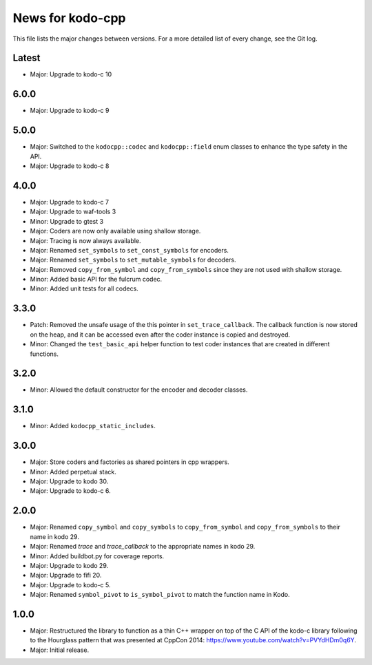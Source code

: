 News for kodo-cpp
=================

This file lists the major changes between versions. For a more detailed list
of every change, see the Git log.

Latest
------
* Major: Upgrade to kodo-c 10

6.0.0
-----
* Major: Upgrade to kodo-c 9

5.0.0
-----
* Major: Switched to the ``kodocpp::codec`` and ``kodocpp::field`` enum classes
  to enhance the type safety in the API.
* Major: Upgrade to kodo-c 8

4.0.0
-----
* Major: Upgrade to kodo-c 7
* Major: Upgrade to waf-tools 3
* Minor: Upgrade to gtest 3
* Major: Coders are now only available using shallow storage.
* Major: Tracing is now always available.
* Major: Renamed ``set_symbols`` to ``set_const_symbols`` for encoders.
* Major: Renamed ``set_symbols`` to ``set_mutable_symbols`` for decoders.
* Major: Removed ``copy_from_symbol`` and ``copy_from_symbols`` since they
  are not used with shallow storage.
* Minor: Added basic API for the fulcrum codec.
* Minor: Added unit tests for all codecs.

3.3.0
-----
* Patch: Removed the unsafe usage of the this pointer in ``set_trace_callback``.
  The callback function is now stored on the heap, and it can be accessed even
  after the coder instance is copied and destroyed.
* Minor: Changed the ``test_basic_api`` helper function to test coder instances
  that are created in different functions.

3.2.0
-----
* Minor: Allowed the default constructor for the encoder and decoder classes.

3.1.0
-----
* Minor: Added ``kodocpp_static_includes``.

3.0.0
-----
* Major: Store coders and factories as shared pointers in cpp wrappers.
* Minor: Added perpetual stack.
* Major: Upgrade to kodo 30.
* Major: Upgrade to kodo-c 6.

2.0.0
-----
* Major: Renamed ``copy_symbol`` and ``copy_symbols`` to
  ``copy_from_symbol`` and ``copy_from_symbols`` to their name in kodo 29.
* Major: Renamed `trace` and `trace_callback` to the appropriate names in
  kodo 29.
* Minor: Added buildbot.py for coverage reports.
* Major: Upgrade to kodo 29.
* Major: Upgrade to fifi 20.
* Major: Upgrade to kodo-c 5.
* Major: Renamed ``symbol_pivot`` to ``is_symbol_pivot`` to match the
  function name in Kodo.

1.0.0
-----
* Major: Restructured the library to function as a thin C++ wrapper on top of
  the C API of the kodo-c library following to the Hourglass pattern that was
  presented at CppCon 2014: https://www.youtube.com/watch?v=PVYdHDm0q6Y.
* Major: Initial release.
